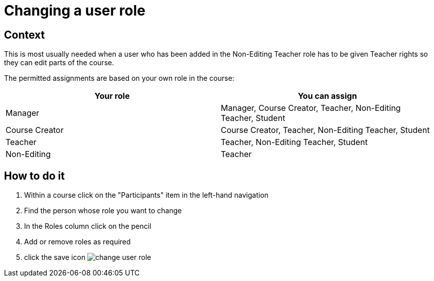 = Changing a user role

== Context

This is most usually needed when a user who has been added in the Non-Editing Teacher role has to be given Teacher rights so they can edit parts of the course.

The permitted assignments are based on your own role in the course:

|===
|Your role|You can assign

|Manager
|Manager, Course Creator, Teacher, Non-Editing Teacher, Student

|Course Creator
|Course Creator, Teacher, Non-Editing Teacher, Student

|Teacher
|Teacher, Non-Editing Teacher, Student

|Non-Editing |Teacher
|Non-Editing Teacher, Student


|===

== How to do it

. Within a course click on the "Participants" item in the left-hand navigation
. Find the person whose role you want to change
. In the Roles column click on the pencil
. Add or remove roles as required
. click the save icon
image:change-user-role.gif[]



